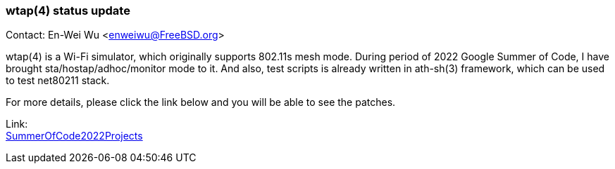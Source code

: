 === wtap(4) status update

Contact: En-Wei Wu <enweiwu@FreeBSD.org>

wtap(4) is a Wi-Fi simulator, which originally supports 802.11s mesh mode. During period of 2022 Google Summer of Code, I have brought sta/hostap/adhoc/monitor mode to it. And also, test scripts is already written in ath-sh(3) framework, which can be used to test net80211 stack.

For more details, please click the link below and you will be able to see the patches.

Link: +
link:https://wiki.freebsd.org/SummerOfCode2022Projects/AddStaHostapAndAdhocModeToWtapWlanSimulator[SummerOfCode2022Projects]